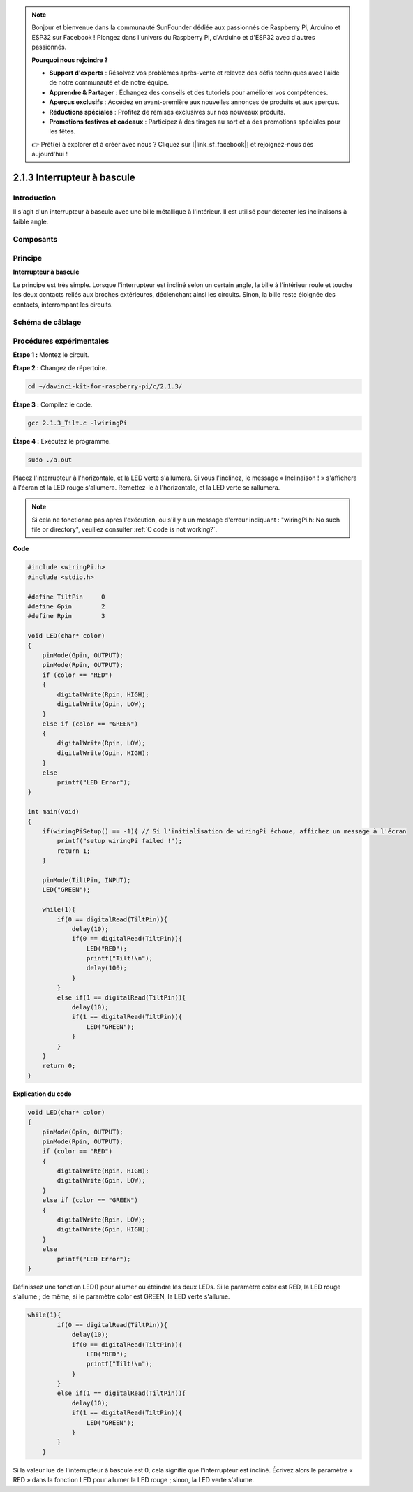 .. note::

    Bonjour et bienvenue dans la communauté SunFounder dédiée aux passionnés de Raspberry Pi, Arduino et ESP32 sur Facebook ! Plongez dans l'univers du Raspberry Pi, d'Arduino et d'ESP32 avec d'autres passionnés.

    **Pourquoi nous rejoindre ?**

    - **Support d'experts** : Résolvez vos problèmes après-vente et relevez des défis techniques avec l'aide de notre communauté et de notre équipe.
    - **Apprendre & Partager** : Échangez des conseils et des tutoriels pour améliorer vos compétences.
    - **Aperçus exclusifs** : Accédez en avant-première aux nouvelles annonces de produits et aux aperçus.
    - **Réductions spéciales** : Profitez de remises exclusives sur nos nouveaux produits.
    - **Promotions festives et cadeaux** : Participez à des tirages au sort et à des promotions spéciales pour les fêtes.

    👉 Prêt(e) à explorer et à créer avec nous ? Cliquez sur [|link_sf_facebook|] et rejoignez-nous dès aujourd'hui !

2.1.3 Interrupteur à bascule
===============================

Introduction
--------------

Il s'agit d'un interrupteur à bascule avec une bille métallique à l'intérieur. 
Il est utilisé pour détecter les inclinaisons à faible angle.

Composants
--------------

.. image:: img/list_2.1.3_tilt_switch.png


Principe
-----------

**Interrupteur à bascule**

Le principe est très simple. Lorsque l'interrupteur est incliné selon un certain 
angle, la bille à l'intérieur roule et touche les deux contacts reliés aux broches 
extérieures, déclenchant ainsi les circuits. Sinon, la bille reste éloignée des 
contacts, interrompant les circuits.

.. image:: img/image167.png


Schéma de câblage
---------------------

.. image:: img/image307.png


.. image:: img/image308.png


Procédures expérimentales
----------------------------

**Étape 1 :** Montez le circuit.

.. image:: img/image169.png
    :width: 800

**Étape 2 :** Changez de répertoire.

.. raw:: html

   <run></run>

.. code-block::

    cd ~/davinci-kit-for-raspberry-pi/c/2.1.3/

**Étape 3 :** Compilez le code.

.. raw:: html

   <run></run>

.. code-block::

    gcc 2.1.3_Tilt.c -lwiringPi

**Étape 4 :** Exécutez le programme.

.. raw:: html

   <run></run>

.. code-block::

    sudo ./a.out

Placez l'interrupteur à l'horizontale, et la LED verte s'allumera. Si vous l'inclinez, 
le message « Inclinaison ! » s'affichera à l'écran et la LED rouge s'allumera. 
Remettez-le à l'horizontale, et la LED verte se rallumera.

.. note::

    Si cela ne fonctionne pas après l'exécution, ou s'il y a un message 
    d'erreur indiquant : \"wiringPi.h: No such file or directory\", veuillez 
    consulter :ref:`C code is not working?`.

**Code**

.. code-block:: c

    #include <wiringPi.h>
    #include <stdio.h>

    #define TiltPin     0
    #define Gpin        2
    #define Rpin        3

    void LED(char* color)
    {
        pinMode(Gpin, OUTPUT);
        pinMode(Rpin, OUTPUT);
        if (color == "RED")
        {
            digitalWrite(Rpin, HIGH);
            digitalWrite(Gpin, LOW);
        }
        else if (color == "GREEN")
        {
            digitalWrite(Rpin, LOW);
            digitalWrite(Gpin, HIGH);
        }
        else
            printf("LED Error");
    }

    int main(void)
    {
        if(wiringPiSetup() == -1){ // Si l'initialisation de wiringPi échoue, affichez un message à l'écran
            printf("setup wiringPi failed !");
            return 1;
        }

        pinMode(TiltPin, INPUT);
        LED("GREEN");
        
        while(1){
            if(0 == digitalRead(TiltPin)){
                delay(10);
                if(0 == digitalRead(TiltPin)){
                    LED("RED");
                    printf("Tilt!\n");
                    delay(100);
                }
            }
            else if(1 == digitalRead(TiltPin)){
                delay(10);
                if(1 == digitalRead(TiltPin)){
                    LED("GREEN");
                }
            }
        }
        return 0;
    }

**Explication du code**

.. code-block:: c

    void LED(char* color)
    {
        pinMode(Gpin, OUTPUT);
        pinMode(Rpin, OUTPUT);
        if (color == "RED")
        {
            digitalWrite(Rpin, HIGH);
            digitalWrite(Gpin, LOW);
        }
        else if (color == "GREEN")
        {
            digitalWrite(Rpin, LOW);
            digitalWrite(Gpin, HIGH);
        }
        else
            printf("LED Error");
    }

Définissez une fonction LED() pour allumer ou éteindre les deux LEDs. Si le 
paramètre color est RED, la LED rouge s'allume ; de même, si le paramètre color 
est GREEN, la LED verte s'allume.

.. code-block:: c

    while(1){
            if(0 == digitalRead(TiltPin)){
                delay(10);
                if(0 == digitalRead(TiltPin)){
                    LED("RED");
                    printf("Tilt!\n");
                }
            }
            else if(1 == digitalRead(TiltPin)){
                delay(10);
                if(1 == digitalRead(TiltPin)){
                    LED("GREEN");
                }
            }
        }

Si la valeur lue de l'interrupteur à bascule est 0, cela signifie que 
l'interrupteur est incliné. Écrivez alors le paramètre « RED » dans la 
fonction LED pour allumer la LED rouge ; sinon, la LED verte s'allume.
